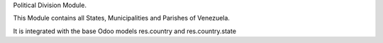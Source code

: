Political Division Module.

This Module contains all States, Municipalities and
Parishes of Venezuela.

It is integrated with the base Odoo models res.country
and res.country.state
